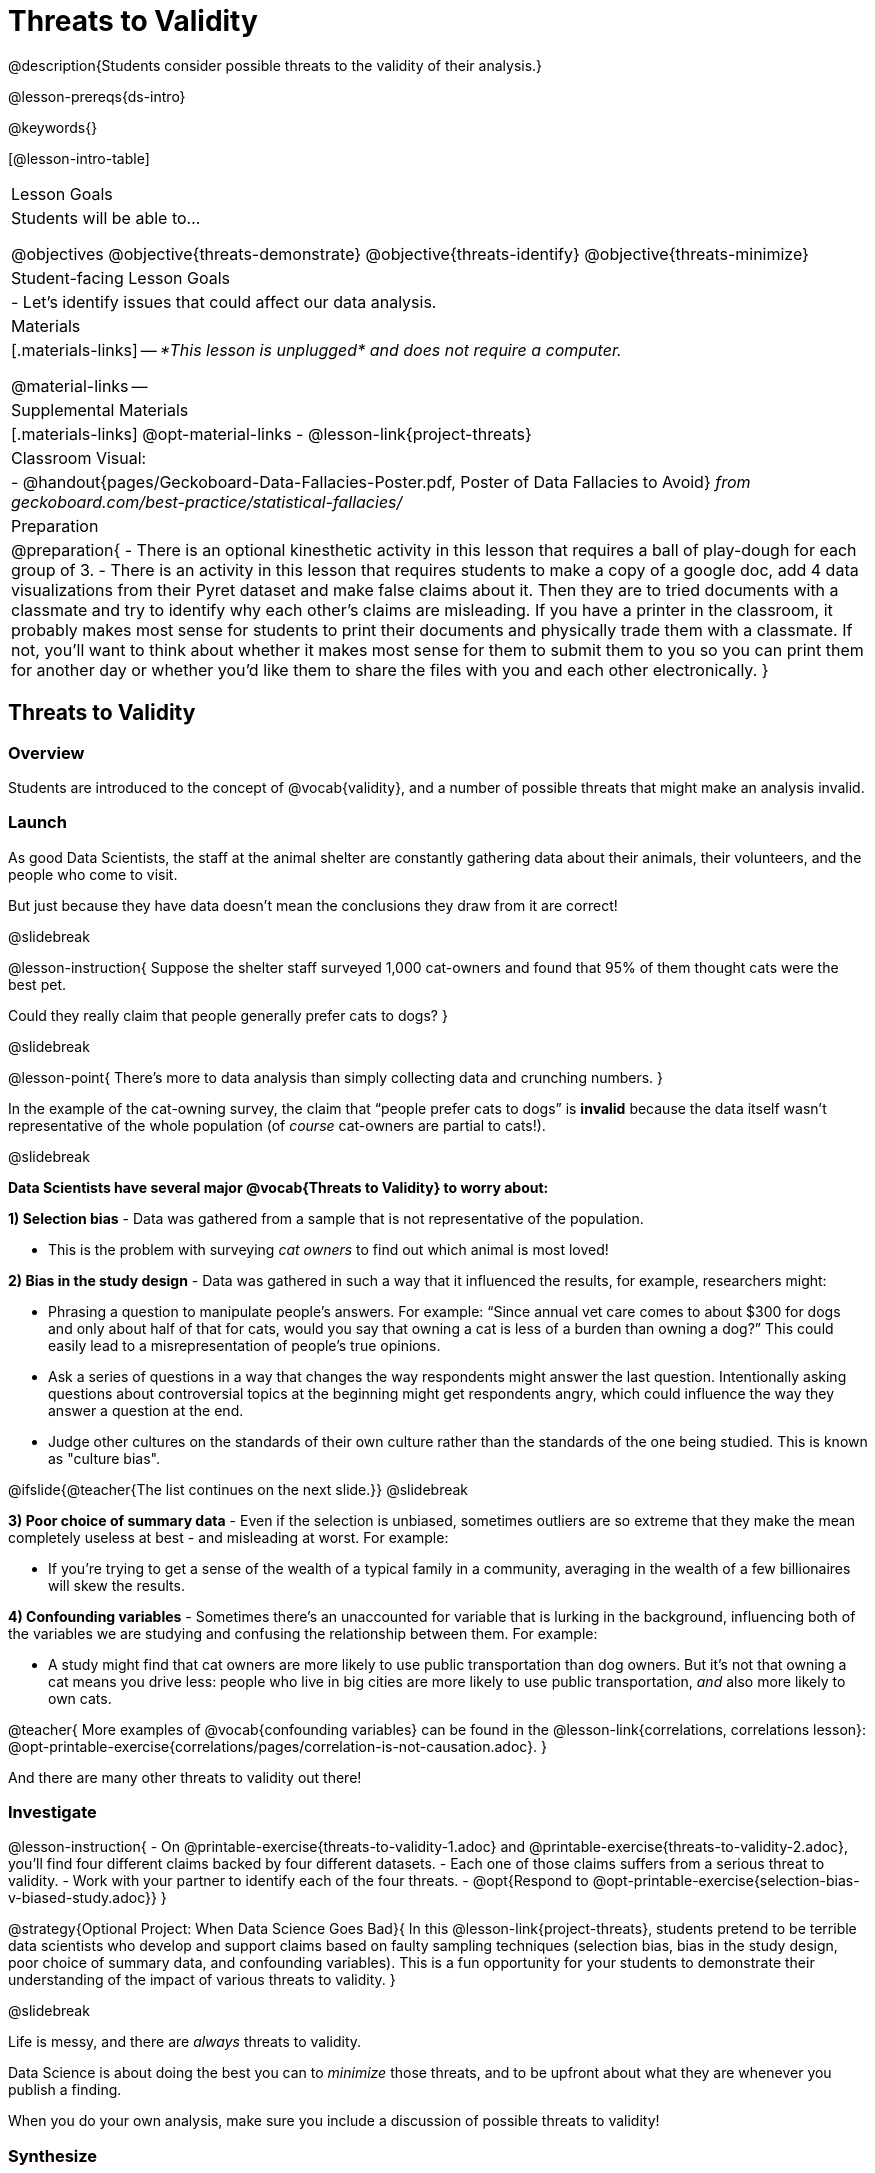 = Threats to Validity

@description{Students consider possible threats to the validity of their analysis.}

@lesson-prereqs{ds-intro}

@keywords{}

[@lesson-intro-table]
|===
| Lesson Goals
| Students will be able to...

@objectives
@objective{threats-demonstrate}
@objective{threats-identify}
@objective{threats-minimize}

| Student-facing Lesson Goals
|

- Let's identify issues that could affect our data analysis.

| Materials
|[.materials-links]
--
_*This lesson is unplugged* and does not require a computer._

@material-links
--
| Supplemental Materials
|[.materials-links]
@opt-material-links
- @lesson-link{project-threats}

| Classroom Visual:
| - @handout{pages/Geckoboard-Data-Fallacies-Poster.pdf, Poster of Data Fallacies to Avoid} _from geckoboard.com/best-practice/statistical-fallacies/_


| Preparation
|
@preparation{
- There is an optional kinesthetic activity in this lesson that requires a ball of play-dough for each group of 3.
- There is an activity in this lesson that requires students to make a copy of a google doc, add 4 data visualizations from their Pyret dataset and make false claims about it. Then they are to tried documents with a classmate and try to identify why each other's claims are misleading. If you have a printer in the classroom, it probably makes most sense for students to print their documents and physically trade them with a classmate. If not, you'll want to think about whether it makes most sense for them to submit them to you so you can print them for another day or whether you'd like them to share the files with you and each other electronically.
}

|===

== Threats to Validity

=== Overview
Students are introduced to the concept of @vocab{validity}, and a number of possible threats that might make an analysis invalid.

=== Launch

As good Data Scientists, the staff at the animal shelter are constantly gathering data about their animals, their volunteers, and the people who come to visit. 

But just because they have data doesn’t mean the conclusions they draw from it are correct! 

@slidebreak

@lesson-instruction{
Suppose the shelter staff surveyed 1,000 cat-owners and found that 95% of them thought cats were the best pet. 

Could they really claim that people generally prefer cats to dogs?
}

@slidebreak

@lesson-point{
There’s more to data analysis than simply collecting data and crunching numbers.
} 

In the example of the cat-owning survey, the claim that “people prefer cats to dogs” is *invalid* because the data itself wasn’t representative of the whole population (of _course_ cat-owners are partial to cats!).

@slidebreak

*Data Scientists have several major @vocab{Threats to Validity} to worry about:*

*1) Selection bias* - Data was gathered from a sample that is not representative of the population.

  * This is the problem with surveying _cat owners_ to find out which animal is most loved!

*2) Bias in the study design* - Data was gathered in such a way that it influenced the results, for example, researchers might:

  * Phrasing a question to manipulate people's answers. For example: “Since annual vet care comes to about $300 for dogs and only about half of that for cats, would you say that owning a cat is less of a burden than owning a dog?” This could easily lead to a misrepresentation of people’s true opinions.
  * Ask a series of questions in a way that changes the way respondents might answer the last question. Intentionally asking questions about controversial topics at the beginning might get respondents angry, which could influence the way they answer a question at the end.
  * Judge other cultures on the standards of their own culture rather than the standards of the one being studied. This is known as "culture bias".

@ifslide{@teacher{The list continues on the next slide.}}
@slidebreak

*3) Poor choice of summary data* - Even if the selection is unbiased, sometimes outliers are so extreme that they make the mean completely useless at best - and misleading at worst. For example:

  * If you're trying to get a sense of the wealth of a typical family in a community, averaging in the wealth of a few billionaires will skew the results.

*4) Confounding variables* - Sometimes there's an unaccounted for variable that is lurking in the background, influencing both of the variables we are studying and confusing the relationship between them. For example:

  * A study might find that cat owners are more likely to use public transportation than dog owners. But it's not that owning a cat means you drive less: people who live in big cities are more likely to use public transportation, _and_ also more likely to own cats.

@teacher{
More examples of @vocab{confounding variables} can be found in the @lesson-link{correlations, correlations lesson}: @opt-printable-exercise{correlations/pages/correlation-is-not-causation.adoc}.
}

And there are many other threats to validity out there!

=== Investigate

@lesson-instruction{
- On @printable-exercise{threats-to-validity-1.adoc} and @printable-exercise{threats-to-validity-2.adoc}, you’ll find four different claims backed by four different datasets.
- Each one of those claims suffers from a serious threat to validity. 
- Work with your partner to identify each of the four threats.
- @opt{Respond to @opt-printable-exercise{selection-bias-v-biased-study.adoc}}
}

@strategy{Optional Project: When Data Science Goes Bad}{
In this @lesson-link{project-threats}, students pretend to be terrible data scientists who develop and support claims based on faulty sampling techniques (selection bias, bias in the study design, poor choice of summary data, and confounding variables). This is a fun opportunity for your students to demonstrate their understanding of the impact of various threats to validity.
}

@slidebreak

Life is messy, and there are _always_ threats to validity. 

Data Science is about doing the best you can to _minimize_ those threats, and to be upfront about what they are whenever you publish a finding.

When you do your own analysis, make sure you include a discussion of possible threats to validity!

=== Synthesize

Why is it important to consider potential threats to validity?

@scrub{
@teacher{

Want to check student mastery of the content you've just taught? Administer @assessment{threats-check1-desmos} to get a snapshot of your students' current level of mastery.  Make sure you have created a link or code for your class to the assessment.

If you'd prefer to wait until your students have completed the __entire__ lesson to check mastery, we also offer a cumulative assessment at the end of @link{https://www.bootstrapworld.org/materials/latest/en-us/lessons/threats-to-validity/index.shtml?pathway=data-science#_fake_news_duration20_minutes, "Fake News!"}, below.

}
}


== Fake News!

=== Overview
Students are asked to consider the ways in which statistics are misused in popular culture, and become critical consumers of some statistical claims. Finally, they are given the opportunity to misuse their _own_ statistics, to better understand how someone might distort data for their own ends.

=== Launch

You have already seen a number of ways that statistics can be misused:

*1) Using the wrong measure of center* with heavily-skewed data

*2) Using a correlation to imply causation*

*3) Incorrect Interpretations* of a visualization, which try to trick people who don't know how to read charts and graphs. For example:

- A reporter telling us that the @math{r}-value in linear regression is telling us "the percent chance" of something happening.
- A reporter telling us that the tallest bar in a _bar chart_ makes up the largest percentage of the whole sample.
- A reporter telling us that the tallest bar in a _histogram_ makes up the largest percentage of the whole sample.

@slidebreak

There are many other ways to mislead the audience, including:

*4) Intentionally using the wrong chart* - Suppose someone was asked to prepare a report on the demographics of the people holding positions of power in their city government. If the city had a significant Black population, and no Black elected officials, it should be cause for further investigation. But, if someone were trying to avoid addressing the issue, they might opt to display a pie chart (hiding that lack of representation) instead of displaying a bar chart (that would show an empty bar) in hopes that nobody would even notice the issue! Note: Pie charts could be used responsibly for this same scenario if a pie chart displaying the demographics of the city's population was presented alongside a pie chart of the demographics of the city's elected officials!

*5) Changing the scale of a chart* - Changing the y-axis of a scatter plot can make the slope of the regression line seem smaller ("look, that line is basically flat anyway!") or larger ("look how quickly things have changed!").

With all the news being shared through newspapers, television, radio, and social media, it’s important to be critical consumers of information!

=== Investigate
@lesson-instruction{
- On @printable-exercise{fake-news.adoc}, you’ll find some deliberately misleading claims made by slimy Data Scientists. 
  * Identify why each of these claims should not be trusted.
- Once you’ve finished, make a copy of @starter-file{lies}.
  * Come up with four misleading claims based on data or visualizations from your dataset.
  * Fit it on one page, print and trade with another group. See if you can figure out why each other’s claims are not to be trusted!
- If you want more practice debunking Fake News, complete @opt-printable-exercise{fake-news-2.adoc}.
}

@QandA{
@Q{What "lies" did you tell?}
@Q{Was anyone able to stump the other group?}
}

=== Synthesize

- Where have you seen statistics misused in the real world?
- Over the next several weeks, keep your eyes peeled for misused statistics and bring the examples you find to class to share!


@scrub{
@teacher{

Want to check student mastery of the content you've just taught? Administer @assessment{threats-check2-desmos} to get a snapshot of your students' current level of mastery. Make sure you have created a link or code for your class to the assessment.

Alternatively, we offer a compilation of all four Checkpoints in @assessment{threats-cumulative-desmos}.
}
}

== Dealing with Outliers

=== Overview
Students are confronted with the concept of _outliers:_ data points that stray far from the rest of the data and appear to confound observed patterns and groupings. Data Scientists take the decision of whether or not to keep outliers very seriously, as there can be profound implications for validity.

=== Launch
@right{@image{images/height-outlier.png, 300}}Suppose we survey the heights of 12 year olds, and almost all values are clustered between 50-70in. There's a very low outlier, however, at 6in.

@QandA{
@Q{Is there really a 12 year old who is 6 inches tall?}
@A{Probably not! This is almost certainly junk data from a typo (maybe someone meant to type "60" instead of "6"?).}
}

@slidebreak
@ifslide{@right{@image{images/height-outlier.png, 300}}}
This typo could throw off our analysis completely! This one data point will destroy the mean, forcing us to use a different measure of center even if the rest of the data is symmetric.

"Junk" data is harmful, because it can drastically change our results! If we blindly keep every outlier, it can become a serious threat to the validity of our analysis!

@slidebreak

@right{@image{images/stadium-outlier.png, 300}}Suppose we survey the number of minutes it takes for fans to find their seats at a stadium, and almost all values are clustered between 4-16 minutes. There's a very high outlier, however, at 35 minutes.

@QandA{
@Q{Did it really take someone 35 minutes to find their seat?}
@A{It's very possible! Maybe it's someone who takes a long time getting up stairs, or someone who had to go far out of their way to use the wheelchair ramp!}
}

@slidebreak
@ifslide{@right{@image{images/stadium-outlier.png, 300}}}
If we blindly _remove_ every outlier, it can become a serious threat to the validity of our analysis!

An outlier can also could be a really important part of your analysis!

=== Investigate
@lesson-point{Outliers... do they stay or do they go?}

As a data scientist, an outlier is _always a reason to look closer_. And whether you decide to keep or remove it from your dataset, make sure you explain your reasons in your write-up!

@lesson-instruction{
With your partner, complete @printable-exercise{outliers-discussion.adoc}.
}

These points are called _unusual observations_. Unusual observations in a scatter plot are like outliers in a histogram or dot plot, but more complicated because it’s the _combination_ of x and y values that makes them stand apart from the rest of the cloud.

@slidebreak

@lesson-point{Unusual observations are _always_ worth thinking about!}

Sometimes unusual observations are _just random_. Felix seems to have been adopted quickly, considering how much he weighs. Maybe he just met the right family early, or maybe we find out he lives nearby, got lost and his family came to get him. In that case, we might need to do some deep thinking about whether or not it’s appropriate to remove him from our dataset.
@slidebreak

Sometimes unusual observations can give you a _deeper insight_ into your data. Maybe Felix is a special, popular (and heavy!) breed of cat, and we discover that our dataset is missing an important column for breed!

@slidebreak

Sometimes unusual observations _are the points we are looking for!_ What if we wanted to know which restaurants are a good value, and which are rip-offs? We could make a scatter plot of restaurant reviews vs. prices, and look for an observation that’s high above the rest of the points. That would be a restaurant whose reviews are unusually good for the price. An observation way below the cloud would be a really bad deal.

=== Synthesize

@QandA{
The school cafeteria surveyed 100 students about their favorite foods, and most chose things like pizza, spaghetti, Caesar salad, etc. But two students chose foods that no one else heard of!
@Q{What are some reasons why these outliers should _stay?_}
@A{These students might have important dietary restrictions that need to be taken into consideration!}
@Q{What are some reasons why these outliers should _go?_}
@A{What if those foods aren't real, and the two students were just messing around?}
}

@slidebreak

@QandA{
@Q{If Data Scientists are the ones deciding whether an outlier is important or irrelevant, why does it matter _who_ those Data Scientists are?}
@A{A Data Scientist might be biased for or against a specific group or idea, and be more likely discard outliers they _don't_ or keep those they _do_ like.}
@A{A Data Scientist might simply be unfamiliar with the domain of the data they're analyzing, and not realize whether an outlier is important and needs to be kept!}
}

@teacher{
This is a great opportunity to remind students that @lesson-link{computing-needs-all-voices}!
}

== Additional Exercises

- @opt-printable-exercise{identifying-threats-3.adoc}


